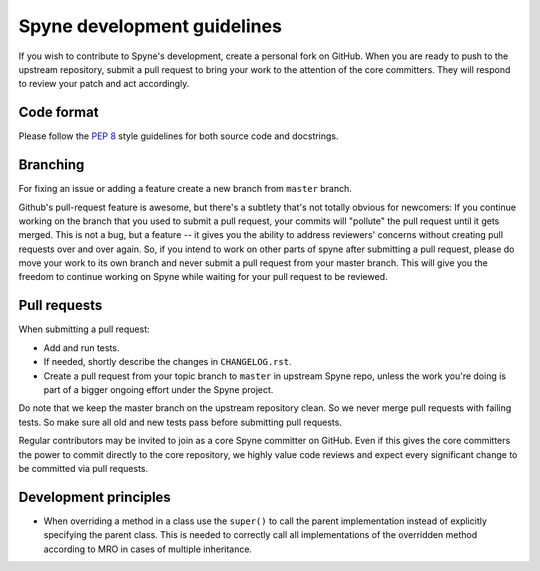
Spyne development guidelines
============================

If you wish to contribute to Spyne's development, create a personal fork
on GitHub. When you are ready to push to the upstream repository,
submit a pull request to bring your work to the attention of the core
committers. They will respond to review your patch and act accordingly.

Code format
-----------

Please follow the `PEP 8 <http://www.python.org/dev/peps/pep-0008/>`_
style guidelines for both source code and docstrings.

Branching
---------

For fixing an issue or adding a feature create a new branch from ``master``
branch.

Github's pull-request feature is awesome, but there's a subtlety that's not
totally obvious for newcomers: If you continue working on the branch that you
used to submit a pull request, your commits will "pollute" the pull request
until it gets merged. This is not a bug, but a feature -- it gives you the
ability to address reviewers' concerns without creating pull requests over and
over again. So, if you intend to work on other parts of spyne after submitting
a pull request, please do move your work to its own branch and never submit a
pull request from your master branch. This will give you the freedom to
continue working on Spyne while waiting for your pull request to be reviewed.

Pull requests
-------------

When submitting a pull request:

* Add and run tests.
* If needed, shortly describe the changes in ``CHANGELOG.rst``.
* Create a pull request from your topic branch to ``master`` in upstream Spyne
  repo, unless the work you're doing is part of a bigger ongoing effort under
  the Spyne project.

Do note that we keep the master branch on the upstream repository clean. So we
never merge pull requests with failing tests. So make sure all old and new tests
pass before submitting pull requests.

Regular contributors may be invited to join as a core Spyne committer on
GitHub. Even if this gives the core committers the power to commit directly
to the core repository, we highly value code reviews and expect every
significant change to be committed via pull requests.

Development principles
----------------------

* When overriding a method in a class use the ``super()`` to call the parent
  implementation instead of explicitly specifying the parent class. This is
  needed to correctly call all implementations of the overridden method
  according to MRO in cases of multiple inheritance.
